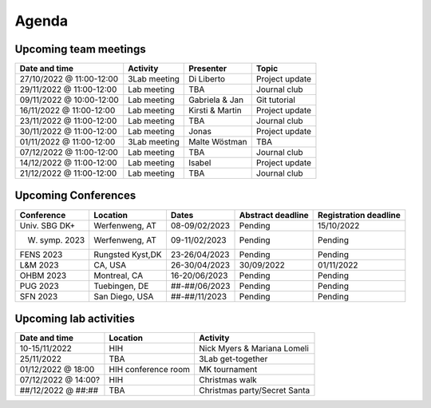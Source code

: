 Agenda
=====

.. _team-meetings:

Upcoming team meetings
------------

+---------------+---------------+-----------------------+---------------------+
| Date and time | Activity      | Presenter             |    Topic            |
+===============+===============+=======================+=====================+
| 27/10/2022    | 3Lab meeting  | Di Liberto            | Project update      |
| @ 11:00-12:00 |               |                       |                     |
+---------------+---------------+-----------------------+---------------------+
| 29/11/2022    | Lab meeting   | TBA                   | Journal club        |
| @ 11:00-12:00 |               |                       |                     |
+---------------+---------------+-----------------------+---------------------+
| 09/11/2022    | Lab meeting   | Gabriela &            | Git tutorial        |
| @ 10:00-12:00 |               | Jan                   |                     |
+---------------+---------------+-----------------------+---------------------+
| 16/11/2022    | Lab meeting   | Kirsti &              | Project update      |
| @ 11:00-12:00 |               | Martin                |                     |
+---------------+---------------+-----------------------+---------------------+
| 23/11/2022    | Lab meeting   | TBA                   | Journal club        |
| @ 11:00-12:00 |               |                       |                     |
+---------------+---------------+-----------------------+---------------------+
| 30/11/2022    | Lab meeting   | Jonas                 | Project update      |
| @ 11:00-12:00 |               |                       |                     |
+---------------+---------------+-----------------------+---------------------+
| 01/11/2022    | 3Lab meeting  | Malte                 | TBA                 |
| @ 11:00-12:00 |               | Wöstman               |                     |
+---------------+---------------+-----------------------+---------------------+
| 07/12/2022    | Lab meeting   | TBA                   | Journal club        |
| @ 11:00-12:00 |               |                       |                     |
+---------------+---------------+-----------------------+---------------------+
| 14/12/2022    | Lab meeting   | Isabel                | Project update      |
| @ 11:00-12:00 |               |                       |                     |
+---------------+---------------+-----------------------+---------------------+
| 21/12/2022    | Lab meeting   | TBA                   | Journal club        |
| @ 11:00-12:00 |               |                       |                     |
+---------------+---------------+-----------------------+---------------------+

.. _conferences:

Upcoming Conferences
------------

+---------------+-----------------+---------------+-------------+-------------+
| Conference    | Location        | Dates         | Abstract    | Registration|
|               |                 |               | deadline    | deadline    |
+===============+=================+===============+=============+=============+
| Univ. SBG DK+ | Werfenweng, AT  | 08-09/02/2023 | Pending     | 15/10/2022  |
+---------------+-----------------+---------------+-------------+-------------+
| W. symp. 2023 | Werfenweng, AT  | 09-11/02/2023 | Pending     | Pending     |
+---------------+-----------------+---------------+-------------+-------------+
| FENS 2023     | Rungsted Kyst,DK| 23-26/04/2023 | Pending     | Pending     |
+---------------+-----------------+---------------+-------------+-------------+
| L&M 2023      | CA, USA         | 26-30/04/2023 | 30/09/2022  | 01/11/2022  |
+---------------+-----------------+---------------+-------------+-------------+
| OHBM 2023     | Montreal, CA    | 16-20/06/2023 | Pending     | Pending     |
+---------------+-----------------+---------------+-------------+-------------+
| PUG 2023      | Tuebingen, DE   | ##-##/06/2023 | Pending     | Pending     |
+---------------+-----------------+---------------+-------------+-------------+
| SFN 2023      | San Diego, USA  | ##-##/11/2023 | Pending     | Pending     |
+---------------+-----------------+---------------+-------------+-------------+

.. _lab-activities:

Upcoming lab activities
------------

+---------------------+-----------------------+-------------------------------+
| Date and time       | Location              | Activity                      |
+=====================+=======================+===============================+
| 10-15/11/2022       | HIH                   | Nick Myers & Mariana Lomeli   |
+---------------------+-----------------------+-------------------------------+
| 25/11/2022          | TBA                   | 3Lab get-together             |
+---------------------+-----------------------+-------------------------------+
| 01/12/2022 @ 18:00  | HIH conference room   | MK tournament                 |
+---------------------+-----------------------+-------------------------------+
| 07/12/2022 @ 14:00? | HIH                   | Christmas walk                |
+---------------------+-----------------------+-------------------------------+
| ##/12/2022 @ ##:##  | TBA                   | Christmas party/Secret Santa  |
+---------------------+-----------------------+-------------------------------+
